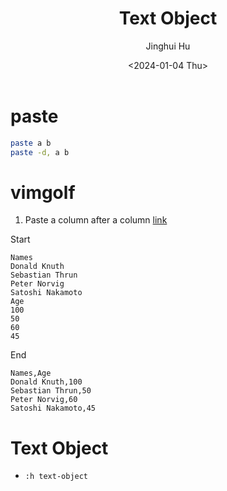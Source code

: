 #+TITLE: Text Object
#+AUTHOR: Jinghui Hu
#+EMAIL: hujinghui@buaa.edu.cn
#+DATE: <2024-01-04 Thu>
#+STARTUP: overview num indent
#+OPTIONS: ^:nil


* paste
#+BEGIN_SRC sh
  paste a b
  paste -d, a b
#+END_SRC

* vimgolf
1. Paste a column after a column [[https://www.vimgolf.com/challenges/9v0063d76854000000000249][link]]

Start
#+BEGIN_EXAMPLE
  Names
  Donald Knuth
  Sebastian Thrun
  Peter Norvig
  Satoshi Nakamoto
  Age
  100
  50
  60
  45
#+END_EXAMPLE

End
#+BEGIN_EXAMPLE
  Names,Age
  Donald Knuth,100
  Sebastian Thrun,50
  Peter Norvig,60
  Satoshi Nakamoto,45
#+END_EXAMPLE

* Text Object
- ~:h text-object~
